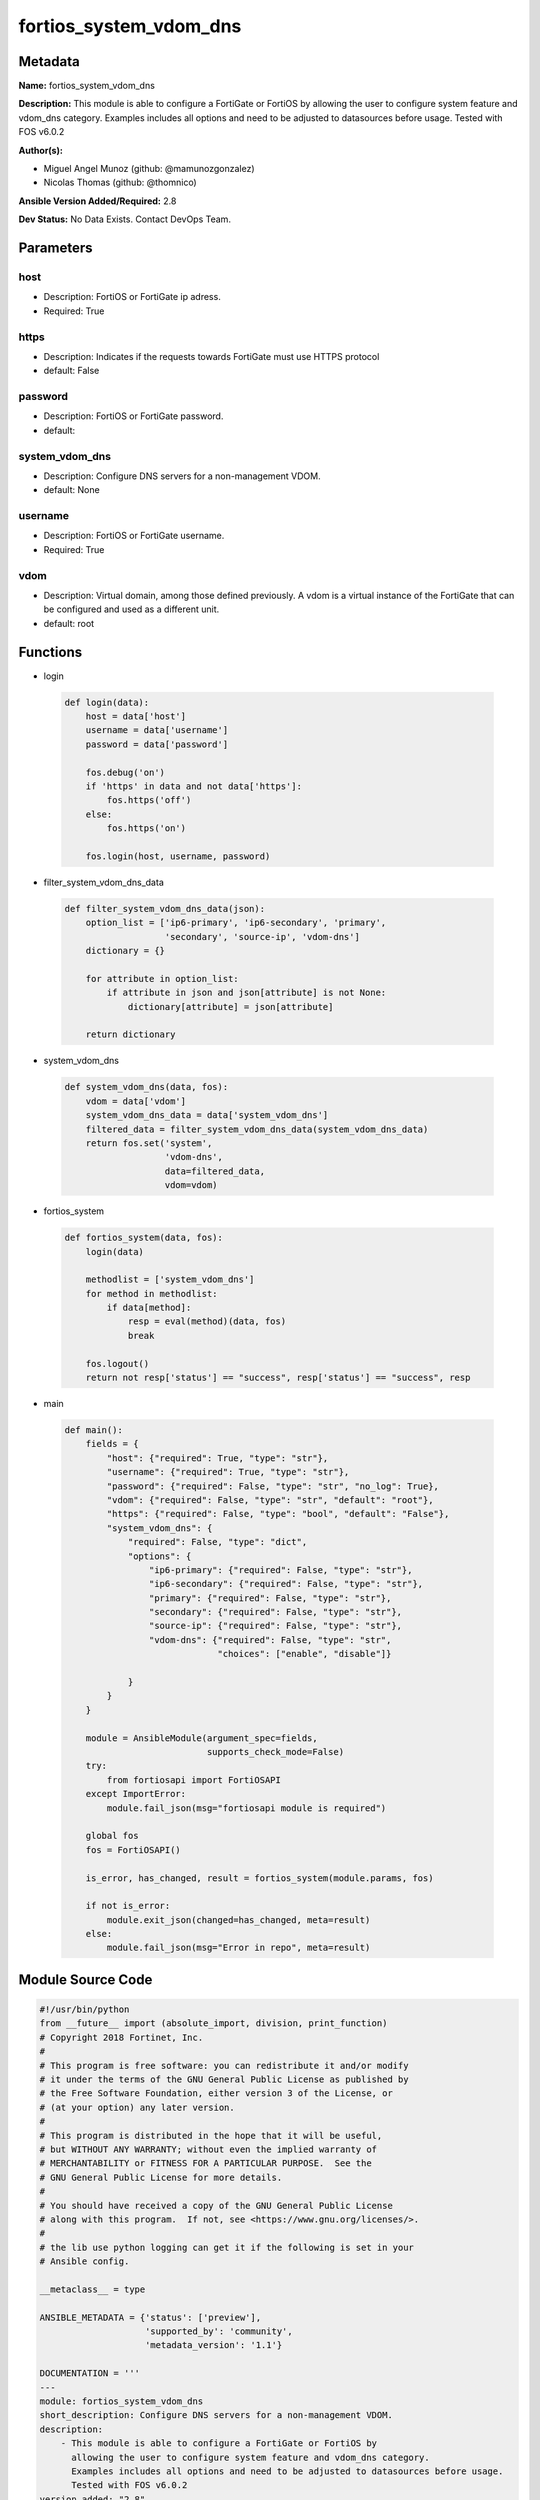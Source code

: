 =======================
fortios_system_vdom_dns
=======================


Metadata
--------




**Name:** fortios_system_vdom_dns

**Description:** This module is able to configure a FortiGate or FortiOS by allowing the user to configure system feature and vdom_dns category. Examples includes all options and need to be adjusted to datasources before usage. Tested with FOS v6.0.2


**Author(s):** 

- Miguel Angel Munoz (github: @mamunozgonzalez)

- Nicolas Thomas (github: @thomnico)



**Ansible Version Added/Required:** 2.8

**Dev Status:** No Data Exists. Contact DevOps Team.

Parameters
----------

host
++++

- Description: FortiOS or FortiGate ip adress.

  

- Required: True

https
+++++

- Description: Indicates if the requests towards FortiGate must use HTTPS protocol

  

- default: False

password
++++++++

- Description: FortiOS or FortiGate password.

  

- default: 

system_vdom_dns
+++++++++++++++

- Description: Configure DNS servers for a non-management VDOM.

  

- default: None

username
++++++++

- Description: FortiOS or FortiGate username.

  

- Required: True

vdom
++++

- Description: Virtual domain, among those defined previously. A vdom is a virtual instance of the FortiGate that can be configured and used as a different unit.

  

- default: root




Functions
---------




- login

 .. code-block:: python

    def login(data):
        host = data['host']
        username = data['username']
        password = data['password']
    
        fos.debug('on')
        if 'https' in data and not data['https']:
            fos.https('off')
        else:
            fos.https('on')
    
        fos.login(host, username, password)
    
    

- filter_system_vdom_dns_data

 .. code-block:: python

    def filter_system_vdom_dns_data(json):
        option_list = ['ip6-primary', 'ip6-secondary', 'primary',
                       'secondary', 'source-ip', 'vdom-dns']
        dictionary = {}
    
        for attribute in option_list:
            if attribute in json and json[attribute] is not None:
                dictionary[attribute] = json[attribute]
    
        return dictionary
    
    

- system_vdom_dns

 .. code-block:: python

    def system_vdom_dns(data, fos):
        vdom = data['vdom']
        system_vdom_dns_data = data['system_vdom_dns']
        filtered_data = filter_system_vdom_dns_data(system_vdom_dns_data)
        return fos.set('system',
                       'vdom-dns',
                       data=filtered_data,
                       vdom=vdom)
    
    

- fortios_system

 .. code-block:: python

    def fortios_system(data, fos):
        login(data)
    
        methodlist = ['system_vdom_dns']
        for method in methodlist:
            if data[method]:
                resp = eval(method)(data, fos)
                break
    
        fos.logout()
        return not resp['status'] == "success", resp['status'] == "success", resp
    
    

- main

 .. code-block:: python

    def main():
        fields = {
            "host": {"required": True, "type": "str"},
            "username": {"required": True, "type": "str"},
            "password": {"required": False, "type": "str", "no_log": True},
            "vdom": {"required": False, "type": "str", "default": "root"},
            "https": {"required": False, "type": "bool", "default": "False"},
            "system_vdom_dns": {
                "required": False, "type": "dict",
                "options": {
                    "ip6-primary": {"required": False, "type": "str"},
                    "ip6-secondary": {"required": False, "type": "str"},
                    "primary": {"required": False, "type": "str"},
                    "secondary": {"required": False, "type": "str"},
                    "source-ip": {"required": False, "type": "str"},
                    "vdom-dns": {"required": False, "type": "str",
                                 "choices": ["enable", "disable"]}
    
                }
            }
        }
    
        module = AnsibleModule(argument_spec=fields,
                               supports_check_mode=False)
        try:
            from fortiosapi import FortiOSAPI
        except ImportError:
            module.fail_json(msg="fortiosapi module is required")
    
        global fos
        fos = FortiOSAPI()
    
        is_error, has_changed, result = fortios_system(module.params, fos)
    
        if not is_error:
            module.exit_json(changed=has_changed, meta=result)
        else:
            module.fail_json(msg="Error in repo", meta=result)
    
    



Module Source Code
------------------

.. code-block:: python

    #!/usr/bin/python
    from __future__ import (absolute_import, division, print_function)
    # Copyright 2018 Fortinet, Inc.
    #
    # This program is free software: you can redistribute it and/or modify
    # it under the terms of the GNU General Public License as published by
    # the Free Software Foundation, either version 3 of the License, or
    # (at your option) any later version.
    #
    # This program is distributed in the hope that it will be useful,
    # but WITHOUT ANY WARRANTY; without even the implied warranty of
    # MERCHANTABILITY or FITNESS FOR A PARTICULAR PURPOSE.  See the
    # GNU General Public License for more details.
    #
    # You should have received a copy of the GNU General Public License
    # along with this program.  If not, see <https://www.gnu.org/licenses/>.
    #
    # the lib use python logging can get it if the following is set in your
    # Ansible config.
    
    __metaclass__ = type
    
    ANSIBLE_METADATA = {'status': ['preview'],
                        'supported_by': 'community',
                        'metadata_version': '1.1'}
    
    DOCUMENTATION = '''
    ---
    module: fortios_system_vdom_dns
    short_description: Configure DNS servers for a non-management VDOM.
    description:
        - This module is able to configure a FortiGate or FortiOS by
          allowing the user to configure system feature and vdom_dns category.
          Examples includes all options and need to be adjusted to datasources before usage.
          Tested with FOS v6.0.2
    version_added: "2.8"
    author:
        - Miguel Angel Munoz (@mamunozgonzalez)
        - Nicolas Thomas (@thomnico)
    notes:
        - Requires fortiosapi library developed by Fortinet
        - Run as a local_action in your playbook
    requirements:
        - fortiosapi>=0.9.8
    options:
        host:
           description:
                - FortiOS or FortiGate ip adress.
           required: true
        username:
            description:
                - FortiOS or FortiGate username.
            required: true
        password:
            description:
                - FortiOS or FortiGate password.
            default: ""
        vdom:
            description:
                - Virtual domain, among those defined previously. A vdom is a
                  virtual instance of the FortiGate that can be configured and
                  used as a different unit.
            default: root
        https:
            description:
                - Indicates if the requests towards FortiGate must use HTTPS
                  protocol
            type: bool
            default: false
        system_vdom_dns:
            description:
                - Configure DNS servers for a non-management VDOM.
            default: null
            suboptions:
                ip6-primary:
                    description:
                        - Primary IPv6 DNS server IP address for the VDOM.
                ip6-secondary:
                    description:
                        - Secondary IPv6 DNS server IP address for the VDOM.
                primary:
                    description:
                        - Primary DNS server IP address for the VDOM.
                secondary:
                    description:
                        - Secondary DNS server IP address for the VDOM.
                source-ip:
                    description:
                        - Source IP for communications with the DNS server.
                vdom-dns:
                    description:
                        - Enable/disable configuring DNS servers for the current VDOM.
                    choices:
                        - enable
                        - disable
    '''
    
    EXAMPLES = '''
    - hosts: localhost
      vars:
       host: "192.168.122.40"
       username: "admin"
       password: ""
       vdom: "root"
      tasks:
      - name: Configure DNS servers for a non-management VDOM.
        fortios_system_vdom_dns:
          host:  "{{ host }}"
          username: "{{ username }}"
          password: "{{ password }}"
          vdom:  "{{ vdom }}"
          system_vdom_dns:
            ip6-primary: "<your_own_value>"
            ip6-secondary: "<your_own_value>"
            primary: "<your_own_value>"
            secondary: "<your_own_value>"
            source-ip: "84.230.14.43"
            vdom-dns: "enable"
    '''
    
    RETURN = '''
    build:
      description: Build number of the fortigate image
      returned: always
      type: string
      sample: '1547'
    http_method:
      description: Last method used to provision the content into FortiGate
      returned: always
      type: string
      sample: 'PUT'
    http_status:
      description: Last result given by FortiGate on last operation applied
      returned: always
      type: string
      sample: "200"
    mkey:
      description: Master key (id) used in the last call to FortiGate
      returned: success
      type: string
      sample: "key1"
    name:
      description: Name of the table used to fulfill the request
      returned: always
      type: string
      sample: "urlfilter"
    path:
      description: Path of the table used to fulfill the request
      returned: always
      type: string
      sample: "webfilter"
    revision:
      description: Internal revision number
      returned: always
      type: string
      sample: "17.0.2.10658"
    serial:
      description: Serial number of the unit
      returned: always
      type: string
      sample: "FGVMEVYYQT3AB5352"
    status:
      description: Indication of the operation's result
      returned: always
      type: string
      sample: "success"
    vdom:
      description: Virtual domain used
      returned: always
      type: string
      sample: "root"
    version:
      description: Version of the FortiGate
      returned: always
      type: string
      sample: "v5.6.3"
    
    '''
    
    from ansible.module_utils.basic import AnsibleModule
    
    fos = None
    
    
    def login(data):
        host = data['host']
        username = data['username']
        password = data['password']
    
        fos.debug('on')
        if 'https' in data and not data['https']:
            fos.https('off')
        else:
            fos.https('on')
    
        fos.login(host, username, password)
    
    
    def filter_system_vdom_dns_data(json):
        option_list = ['ip6-primary', 'ip6-secondary', 'primary',
                       'secondary', 'source-ip', 'vdom-dns']
        dictionary = {}
    
        for attribute in option_list:
            if attribute in json and json[attribute] is not None:
                dictionary[attribute] = json[attribute]
    
        return dictionary
    
    
    def system_vdom_dns(data, fos):
        vdom = data['vdom']
        system_vdom_dns_data = data['system_vdom_dns']
        filtered_data = filter_system_vdom_dns_data(system_vdom_dns_data)
        return fos.set('system',
                       'vdom-dns',
                       data=filtered_data,
                       vdom=vdom)
    
    
    def fortios_system(data, fos):
        login(data)
    
        methodlist = ['system_vdom_dns']
        for method in methodlist:
            if data[method]:
                resp = eval(method)(data, fos)
                break
    
        fos.logout()
        return not resp['status'] == "success", resp['status'] == "success", resp
    
    
    def main():
        fields = {
            "host": {"required": True, "type": "str"},
            "username": {"required": True, "type": "str"},
            "password": {"required": False, "type": "str", "no_log": True},
            "vdom": {"required": False, "type": "str", "default": "root"},
            "https": {"required": False, "type": "bool", "default": "False"},
            "system_vdom_dns": {
                "required": False, "type": "dict",
                "options": {
                    "ip6-primary": {"required": False, "type": "str"},
                    "ip6-secondary": {"required": False, "type": "str"},
                    "primary": {"required": False, "type": "str"},
                    "secondary": {"required": False, "type": "str"},
                    "source-ip": {"required": False, "type": "str"},
                    "vdom-dns": {"required": False, "type": "str",
                                 "choices": ["enable", "disable"]}
    
                }
            }
        }
    
        module = AnsibleModule(argument_spec=fields,
                               supports_check_mode=False)
        try:
            from fortiosapi import FortiOSAPI
        except ImportError:
            module.fail_json(msg="fortiosapi module is required")
    
        global fos
        fos = FortiOSAPI()
    
        is_error, has_changed, result = fortios_system(module.params, fos)
    
        if not is_error:
            module.exit_json(changed=has_changed, meta=result)
        else:
            module.fail_json(msg="Error in repo", meta=result)
    
    
    if __name__ == '__main__':
        main()


